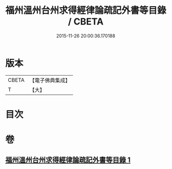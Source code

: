 #+TITLE: 福州溫州台州求得經律論疏記外書等目錄 / CBETA
#+DATE: 2015-11-26 20:00:36.170188
* 版本
 |     CBETA|【電子佛典集成】|
 |         T|【大】     |

* 目次
* 卷
** [[file:KR6s0117_001.txt][福州溫州台州求得經律論疏記外書等目錄 1]]
